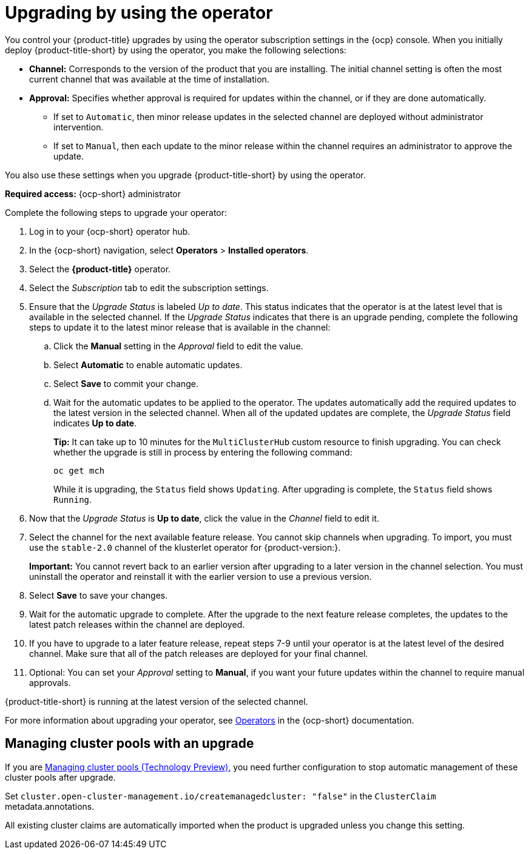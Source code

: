 [#upgrading-by-using-the-operator]
= Upgrading by using the operator

You control your {product-title} upgrades by using the operator subscription settings in the {ocp} console. When you initially deploy {product-title-short} by using the operator, you make the following selections:

* *Channel:* Corresponds to the version of the product that you are installing. The initial channel setting is often the most current channel that was available at the time of installation. 

* *Approval:* Specifies whether approval is required for updates within the channel, or if they are done automatically. 

+
- If set to `Automatic`, then minor release updates in the selected channel are deployed without administrator intervention. 
+
- If set to `Manual`, then each update to the minor release within the channel requires an administrator to approve the update. 

You also use these settings when you upgrade {product-title-short} by using the operator. 

*Required access:* {ocp-short} administrator

Complete the following steps to upgrade your operator:

. Log in to your {ocp-short} operator hub.

. In the {ocp-short} navigation, select *Operators* > *Installed operators*.

. Select the *{product-title}* operator.

. Select the _Subscription_ tab to edit the subscription settings.

. Ensure that the _Upgrade Status_ is labeled _Up to date_. This status indicates that the operator is at the latest level that is available in the selected channel. If the _Upgrade Status_ indicates that there is an upgrade pending, complete the following steps to update it to the latest minor release that is available in the channel:

.. Click the *Manual* setting in the _Approval_ field to edit the value. 

.. Select *Automatic* to enable automatic updates. 

.. Select *Save* to commit your change. 

.. Wait for the automatic updates to be applied to the operator. The updates automatically add the required updates to the latest version in the selected channel. When all of the updated updates are complete, the _Upgrade Status_ field indicates *Up to date*.
+
*Tip:* It can take up to 10 minutes for the `MultiClusterHub` custom resource to finish upgrading. You can check whether the upgrade is still in process by entering the following command:
+
----
oc get mch
----
+
While it is upgrading, the `Status` field shows `Updating`. After upgrading is complete, the `Status` field shows `Running`.

. Now that the _Upgrade Status_ is *Up to date*, click the value in the _Channel_ field to edit it.  

. Select the channel for the next available feature release. You cannot skip channels when upgrading. To import, you must use the `stable-2.0` channel of the klusterlet operator for {product-version:}.

+
*Important:* You cannot revert back to an earlier version after upgrading to a later version in the channel selection. You must uninstall the operator and reinstall it with the earlier version to use a previous version.

. Select *Save* to save your changes.

. Wait for the automatic upgrade to complete. After the upgrade to the next feature release completes, the updates to the latest patch releases within the channel are deployed.

. If you have to upgrade to a later feature release, repeat steps 7-9 until your operator is at the latest level of the desired channel. Make sure that all of the patch releases are deployed for your final channel.   

. Optional: You can set your _Approval_ setting to *Manual*, if you want your future updates within the channel to require manual approvals.

{product-title-short} is running at the latest version of the selected channel. 

For more information about upgrading your operator, see https://access.redhat.com/documentation/en-us/openshift_container_platform/4.9/html/operators/index[Operators] in the {ocp-short} documentation.

[#upgrading-clusterpools]
== Managing cluster pools with an upgrade

If you are link:../clusters/cluster_pool_manage.adocclusters/cluster_pool_manage.adoc#managing-cluster-pools[Managing cluster pools (Technology Preview)], you need further configuration to stop automatic management of these cluster pools after upgrade.

Set `cluster.open-cluster-management.io/createmanagedcluster: "false"` in the `ClusterClaim` metadata.annotations. 

All existing cluster claims are automatically imported when the product is upgraded unless you change this setting.
